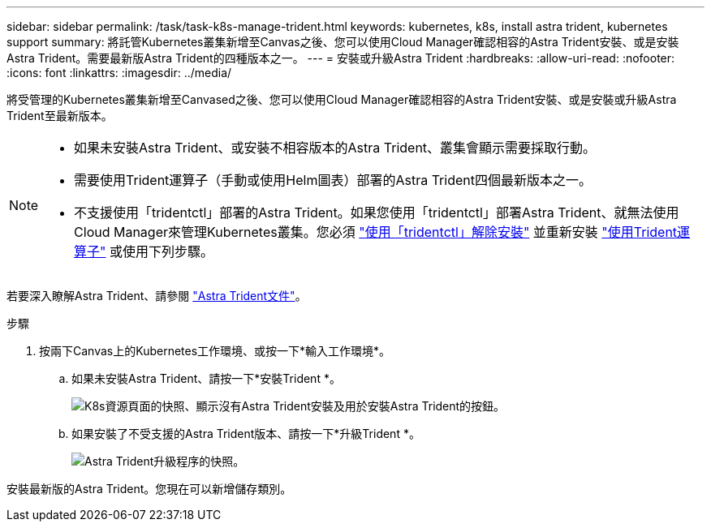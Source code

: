 ---
sidebar: sidebar 
permalink: /task/task-k8s-manage-trident.html 
keywords: kubernetes, k8s, install astra trident, kubernetes support 
summary: 將託管Kubernetes叢集新增至Canvas之後、您可以使用Cloud Manager確認相容的Astra Trident安裝、或是安裝Astra Trident。需要最新版Astra Trident的四種版本之一。 
---
= 安裝或升級Astra Trident
:hardbreaks:
:allow-uri-read: 
:nofooter: 
:icons: font
:linkattrs: 
:imagesdir: ../media/


[role="lead"]
將受管理的Kubernetes叢集新增至Canvased之後、您可以使用Cloud Manager確認相容的Astra Trident安裝、或是安裝或升級Astra Trident至最新版本。

[NOTE]
====
* 如果未安裝Astra Trident、或安裝不相容版本的Astra Trident、叢集會顯示需要採取行動。
* 需要使用Trident運算子（手動或使用Helm圖表）部署的Astra Trident四個最新版本之一。
* 不支援使用「tridentctl」部署的Astra Trident。如果您使用「tridentctl」部署Astra Trident、就無法使用Cloud Manager來管理Kubernetes叢集。您必須 link:https://docs.netapp.com/us-en/trident/trident-managing-k8s/uninstall-trident.html#uninstall-by-using-tridentctl["使用「tridentctl」解除安裝"^] 並重新安裝 link:https://docs.netapp.com/us-en/trident/trident-get-started/kubernetes-deploy-operator.html["使用Trident運算子"^] 或使用下列步驟。


====
若要深入瞭解Astra Trident、請參閱 link:https://docs.netapp.com/us-en/trident/index.html["Astra Trident文件"^]。

.步驟
. 按兩下Canvas上的Kubernetes工作環境、或按一下*輸入工作環境*。
+
.. 如果未安裝Astra Trident、請按一下*安裝Trident *。
+
image:screenshot-k8s-install-trident.png["K8s資源頁面的快照、顯示沒有Astra Trident安裝及用於安裝Astra Trident的按鈕。"]

.. 如果安裝了不受支援的Astra Trident版本、請按一下*升級Trident *。
+
image:screenshot-k8s-upgrade-trident.png["Astra Trident升級程序的快照。"]





安裝最新版的Astra Trident。您現在可以新增儲存類別。
